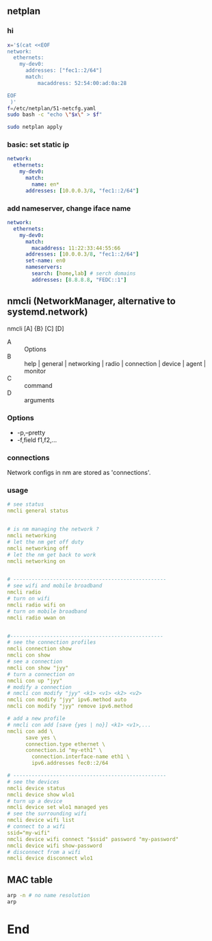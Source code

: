 ** netplan
*** hi
#+begin_src bash
  x='$(cat <<EOF
  network:
    ethernets:
      my-dev0:
        addresses: ["fec1::2/64"]
        match:
            macaddress: 52:54:00:ad:0a:28

  EOF
   )'
  f=/etc/netplan/51-netcfg.yaml
  sudo bash -c "echo \"$x\" > $f"

  sudo netplan apply
#+end_src
*** basic: set static ip
#+begin_src yaml
  network:
    ethernets:
      my-dev0:
        match:
          name: en*
        addresses: [10.0.0.3/8, "fec1::2/64"]
#+end_src
*** add nameserver, change iface name
#+begin_src yaml
network:
  ethernets:
    my-dev0:
      match:
        macaddress: 11:22:33:44:55:66
      addresses: [10.0.0.3/8, "fec1::2/64"]
      set-name: en0
      nameservers:
        search: [home,lab] # serch domains
        addresses: [8.8.8.8, "FEDC::1"]
        #+end_src
** nmcli (NetworkManager, alternative to systemd.network)
nmcli [A] {B} [C] [D]

  + A :: Options
  + B :: help | general | networking | radio | connection | device | agent | monitor
  + C :: command
  + D :: arguments

*** Options
  + -p,--pretty
  + -f,field f1,f2,...
*** connections
Network configs in nm are stored as 'connections'. 
*** usage
#+begin_src yaml
# see status
nmcli general status


# is nm managing the network ?
nmcli networking
# let the nm get off duty
nmcli networking off
# let the nm get back to work
nmcli networking on


# --------------------------------------------------
# see wifi and mobile broadband
nmcli radio
# turn on wifi
nmcli radio wifi on
# turn on mobile broadband
nmcli radio wwan on


#--------------------------------------------------
# see the connection profiles
nmcli connection show
nmcli con show
# see a connection
nmcli con show "jyy"
# turn a connection on
nmcli con up "jyy"
# modify a connection
# nmcli con modify "jyy" <k1> <v1> <k2> <v2>
nmcli con modify "jyy" ipv6.method auto
nmcli con modify "jyy" remove ipv6.method

# add a new profile
# nmcli con add [save {yes | no}] <k1> <v1>,...
nmcli con add \
      save yes \
      connection.type ethernet \
      connection.id "my-eth1" \
        connection.interface-name eth1 \
        ipv6.addresses fec0::2/64

# --------------------------------------------------
# see the devices
nmcli device status
nmcli device show wlo1
# turn up a device
nmcli device set wlo1 managed yes
# see the surrounding wifi
nmcli device wifi list
# connect to a wifi
ssid="my-wifi"
nmcli device wifi connect "$ssid" password "my-password"
nmcli device wifi show-password
# disconnect from a wifi
nmcli device disconnect wlo1

#+end_src
** MAC table
#+begin_src bash
arp -n # no name resolution
arp 
#+end_src
* End
# Local Variables:
# org-what-lang-is-for: "yaml"
# fill-column: 80
# End:
